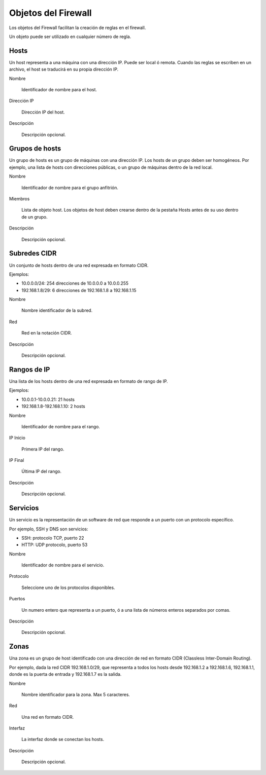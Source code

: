 ====================
Objetos del Firewall
====================

Los objetos del Firewall facilitan la creación de reglas en el firewall.

Un objeto puede ser utilizado en cualquier número de regla.

Hosts
=====

Un host representa a una máquina con una dirección IP. Puede ser local ó remota.
Cuando las reglas se escriben en un archivo, el host se traducirá en su propia dirección IP.

Nombre
 
     Identificador de nombre para el host.

Dirección IP
 
     Dirección IP del host.

Descripción
 
     Descripción opcional.


Grupos de hosts
===============

Un grupo de hosts es un grupo de máquinas con una dirección IP. Los hosts de un grupo deben ser homogéneos.
Por ejemplo, una lista de hosts con direcciones públicas, o un grupo de máquinas dentro de la red local.

Nombre

    Identificador de nombre para el grupo anfitrión.

Miembros

   Lista de objeto host. Los objetos de host deben crearse dentro de la pestaña Hosts antes de su uso dentro de un grupo.

Descripción
    
    Descripción opcional.

Subredes CIDR
=============

Un conjunto de hosts dentro de una red expresada en formato CIDR.

Ejemplos:

* 10.0.0.0/24: 254 direcciones de 10.0.0.0 a 10.0.0.255
* 192.168.1.8/29: 6 direcciones de 192.168.1.8 a 192.168.1.15

Nombre

    Nombre identificador de la subred.

Red

    Red en la notación CIDR.

Descripción

    Descripción opcional.

Rangos de IP
============

Una lista de los hosts dentro de una red expresada en formato de rango de IP.

Ejemplos:

* 10.0.0.1-10.0.0.21: 21 hosts
* 192.168.1.8-192.168.1.10: 2 hosts

Nombre

    Identificador de nombre para el rango.

IP Inicio

    Primera IP del rango.

IP Final

    Última IP del rango.

Descripción

    Descripción opcional.


Servicios
=========

Un servicio es la representación de un software de red que responde a un puerto con un protocolo específico.

Por ejemplo, SSH y DNS son servicios:

* SSH: protocolo TCP, puerto 22
* HTTP: UDP protocolo, puerto 53

Nombre

    Identificador de nombre para el servicio.

Protocolo

   Seleccione uno de los protocolos disponibles.

Puertos

   Un numero entero que representa a un puerto, ó a una lista de números enteros separados por comas.

Descripción

    Descripción opcional.

Zonas
=====

Una zona es un grupo de host identificado con una dirección de red en formato CIDR (Classless Inter-Domain Routing).

Por ejemplo, dada la red CIDR 192.168.1.0/29, que representa a todos los hosts desde 192.168.1.2 a 192.168.1.6,
192.168.1.1, donde es la puerta de entrada y 192.168.1.7 es la salida.

Nombre

    Nombre identificador para la zona. Max 5 caracteres.

Red

    Una red en formato CIDR.

Interfaz

    La interfaz donde se conectan los hosts.

Descripción
    
    Descripción opcional.
